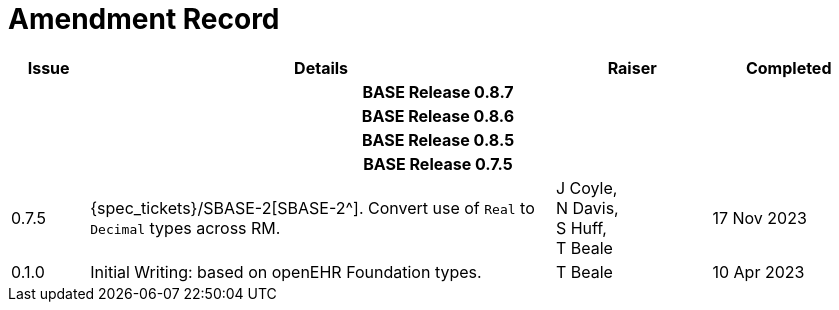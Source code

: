 = Amendment Record

[cols="1,6,2,2", options="header"]
|===
|Issue|Details|Raiser|Completed

4+^h|*BASE Release 0.8.7*

4+^h|*BASE Release 0.8.6*

4+^h|*BASE Release 0.8.5*

4+^h|*BASE Release 0.7.5*

|[[latest_issue]]0.7.5
|{spec_tickets}/SBASE-2[SBASE-2^]. Convert use of `Real` to `Decimal` types across RM.
|J Coyle, +
N Davis, +
S Huff, +
T Beale
|[[latest_issue_date]]17 Nov 2023

|0.1.0
|Initial Writing: based on openEHR Foundation types.
|T Beale
|10 Apr 2023

|===

